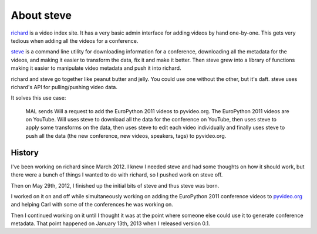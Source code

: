 =============
 About steve
=============

`richard <https://github.com/pyvideo/richard>`_ is a video index
site. It has a very basic admin interface for adding videos by hand
one-by-one. This gets very tedious when adding all the videos for a
conference.

`steve <https://github.com/pyvideo/steve>`_ is a command line utility
for downloading information for a conference, downloading all the
metadata for the videos, and making it easier to transform the data,
fix it and make it better. Then steve grew into a library of functions
making it easier to manipulate video metadata and push it into
richard.

richard and steve go together like peanut butter and jelly. You could
use one without the other, but it's daft. steve uses richard's API for
pulling/pushing video data.

It solves this use case:

    MAL sends Will a request to add the EuroPython 2011 videos to
    pyvideo.org. The EuroPython 2011 videos are on YouTube. Will uses
    steve to download all the data for the conference on YouTube, then
    uses steve to apply some transforms on the data, then uses steve
    to edit each video individually and finally uses steve to push all
    the data (the new conference, new videos, speakers, tags) to
    pyvideo.org.


History
=======

I've been working on richard since March 2012. I knew I needed steve
and had some thoughts on how it should work, but there were a bunch of
things I wanted to do with richard, so I pushed work on steve off.

Then on May 29th, 2012, I finished up the initial bits of steve and
thus steve was born.

I worked on it on and off while simultaneously working on adding the
EuroPython 2011 conference videos to `pyvideo.org
<http://pyvideo.org/>`_ and helping Carl with some of the conferences
he was working on.

Then I continued working on it until I thought it was at the point
where someone else could use it to generate conference metadata. That
point happened on January 13th, 2013 when I released version 0.1.
